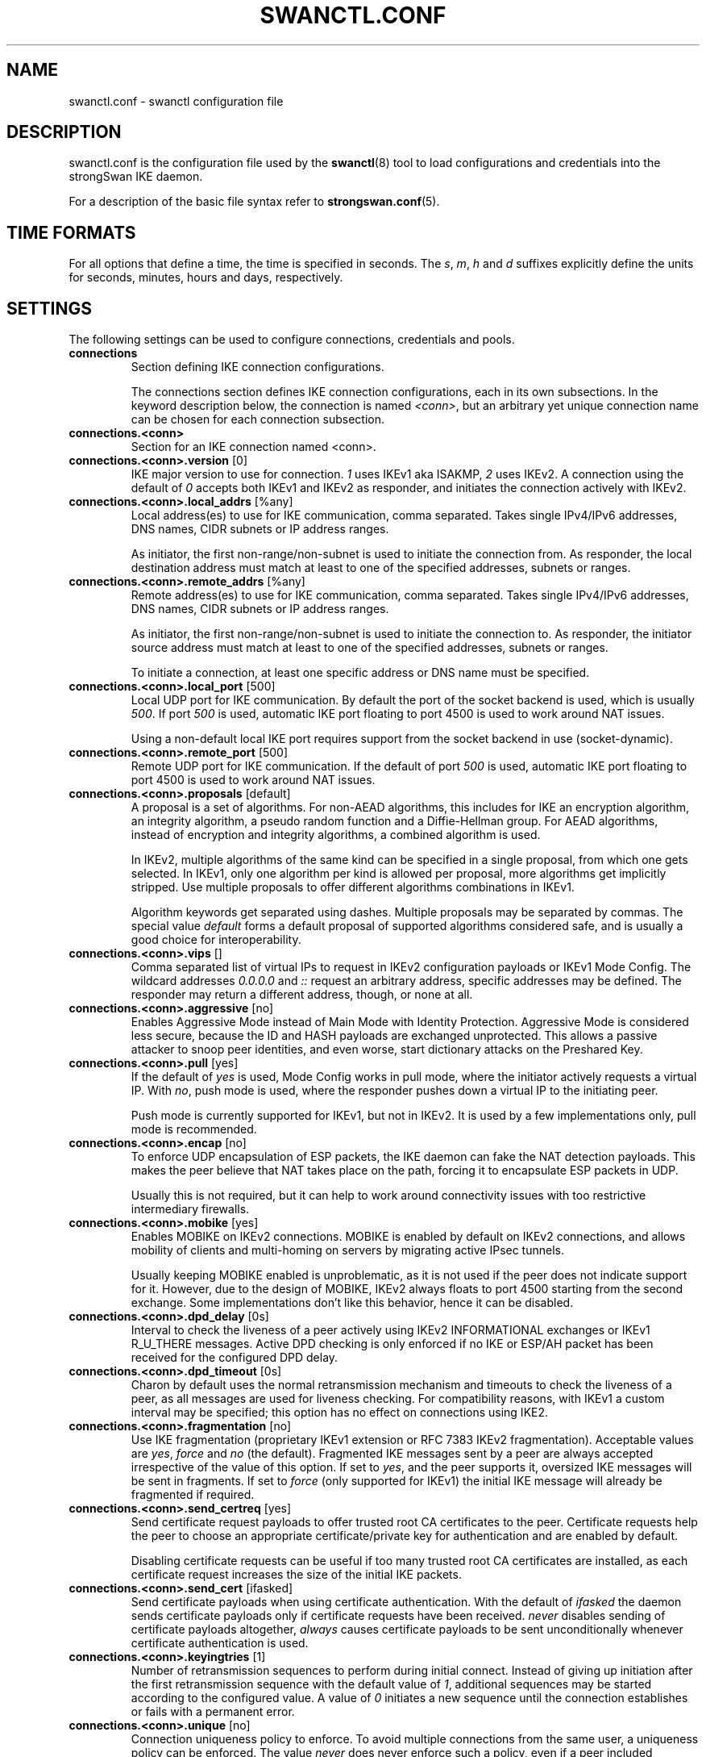 .TH SWANCTL.CONF 5 "" "5.5.0" "strongSwan"
.SH NAME
swanctl.conf \- swanctl configuration file
.SH DESCRIPTION
swanctl.conf is the configuration file used by the
.BR swanctl (8)
tool to load configurations and credentials into the strongSwan IKE daemon.

For a description of the basic file syntax refer to
.BR strongswan.conf (5).

.SH TIME FORMATS
For all options that define a time, the time is specified in seconds. The
.RI "" "s" ","
.RI "" "m" ","
.RI "" "h" ""
and
.RI "" "d" ""
suffixes explicitly define the units for seconds, minutes, hours and days,
respectively.

.SH SETTINGS
The following settings can be used to configure connections, credentials and
pools.
.TP
.B connections
.br
Section defining IKE connection configurations.

The connections section defines IKE connection configurations, each in its own
subsections. In the keyword description below, the connection is named
.RI "" "<conn>" ","
but an arbitrary yet unique connection name can be chosen for each connection
subsection.

.TP
.B connections.<conn>
.br
Section for an IKE connection named <conn>.

.TP
.BR connections.<conn>.version " [0]"
IKE major version to use for connection.
.RI "" "1" ""
uses IKEv1 aka ISAKMP,
.RI "" "2" ""
uses
IKEv2. A connection using the default of
.RI "" "0" ""
accepts both IKEv1 and IKEv2 as
responder, and initiates the connection actively with IKEv2.

.TP
.BR connections.<conn>.local_addrs " [%any]"
Local address(es) to use for IKE communication, comma separated. Takes single
IPv4/IPv6 addresses, DNS names, CIDR subnets or IP address ranges.

As initiator, the first non\-range/non\-subnet is used to initiate the connection
from. As responder, the local destination address must match at least to one of
the specified addresses, subnets or ranges.

.TP
.BR connections.<conn>.remote_addrs " [%any]"
Remote address(es) to use for IKE communication, comma separated. Takes single
IPv4/IPv6 addresses, DNS names, CIDR subnets or IP address ranges.

As initiator, the first non\-range/non\-subnet is used to initiate the connection
to. As responder, the initiator source address must match at least to one of the
specified addresses, subnets or ranges.

To initiate a connection, at least one specific address or DNS name must be
specified.

.TP
.BR connections.<conn>.local_port " [500]"
Local UDP port for IKE communication. By default the port of the socket backend
is used, which is usually
.RI "" "500" "."
If port
.RI "" "500" ""
is used, automatic IKE port
floating to port 4500 is used to work around NAT issues.

Using a non\-default local IKE port requires support from the socket backend in
use (socket\-dynamic).

.TP
.BR connections.<conn>.remote_port " [500]"
Remote UDP port for IKE communication. If the default of port
.RI "" "500" ""
is used,
automatic IKE port floating to port 4500 is used to work around NAT issues.

.TP
.BR connections.<conn>.proposals " [default]"
A proposal is a set of algorithms. For non\-AEAD algorithms, this includes for
IKE an encryption algorithm, an integrity algorithm, a pseudo random function
and a Diffie\-Hellman group. For AEAD algorithms, instead of encryption and
integrity algorithms, a combined algorithm is used.

In IKEv2, multiple algorithms of the same kind can be specified in a single
proposal, from which one gets selected. In IKEv1, only one algorithm per kind is
allowed per proposal, more algorithms get implicitly stripped. Use multiple
proposals to offer different algorithms combinations in IKEv1.

Algorithm keywords get separated using dashes. Multiple proposals may be
separated by commas. The special value
.RI "" "default" ""
forms a default proposal of
supported algorithms considered safe, and is usually a good choice for
interoperability.

.TP
.BR connections.<conn>.vips " []"
Comma separated list of virtual IPs to request in IKEv2 configuration payloads
or IKEv1 Mode Config. The wildcard addresses
.RI "" "0.0.0.0" ""
and
.RI "" "::" ""
request an
arbitrary address, specific addresses may be defined. The responder may return a
different address, though, or none at all.

.TP
.BR connections.<conn>.aggressive " [no]"
Enables Aggressive Mode instead of Main Mode with Identity Protection.
Aggressive Mode is considered less secure, because the ID and HASH payloads are
exchanged unprotected. This allows a passive attacker to snoop peer identities,
and even worse, start dictionary attacks on the Preshared Key.

.TP
.BR connections.<conn>.pull " [yes]"
If the default of
.RI "" "yes" ""
is used, Mode Config works in pull mode, where the
initiator actively requests a virtual IP. With
.RI "" "no" ","
push mode is used, where
the responder pushes down a virtual IP to the initiating peer.

Push mode is currently supported for IKEv1, but not in IKEv2. It is used by a
few implementations only, pull mode is recommended.

.TP
.BR connections.<conn>.encap " [no]"
To enforce UDP encapsulation of ESP packets, the IKE daemon can fake the NAT
detection payloads. This makes the peer believe that NAT takes place on the
path, forcing it to encapsulate ESP packets in UDP.

Usually this is not required, but it can help to work around connectivity issues
with too restrictive intermediary firewalls.

.TP
.BR connections.<conn>.mobike " [yes]"
Enables MOBIKE on IKEv2 connections. MOBIKE is enabled by default on IKEv2
connections, and allows mobility of clients and multi\-homing on servers by
migrating active IPsec tunnels.

Usually keeping MOBIKE enabled is unproblematic, as it is not used if the peer
does not indicate support for it. However, due to the design of MOBIKE, IKEv2
always floats to port 4500 starting from the second exchange. Some
implementations don't like this behavior, hence it can be disabled.

.TP
.BR connections.<conn>.dpd_delay " [0s]"
Interval to check the liveness of a peer actively using IKEv2 INFORMATIONAL
exchanges or IKEv1 R_U_THERE messages. Active DPD checking is only enforced if
no IKE or ESP/AH packet has been received for the configured DPD delay.

.TP
.BR connections.<conn>.dpd_timeout " [0s]"
Charon by default uses the normal retransmission mechanism and timeouts to check
the liveness of a peer, as all messages are used for liveness checking. For
compatibility reasons, with IKEv1 a custom interval may be specified; this
option has no effect on connections using IKE2.

.TP
.BR connections.<conn>.fragmentation " [no]"
Use IKE fragmentation (proprietary IKEv1 extension or RFC 7383 IKEv2
fragmentation).  Acceptable  values  are
.RI "" "yes" ","
.RI "" "force" ""
and
.RI "" "no" ""
(the default).
Fragmented IKE messages sent by a peer are always accepted irrespective of  the
value  of  this option. If set to
.RI "" "yes" ","
and the peer supports it, oversized IKE
messages will be sent in fragments.  If set  to
.RI "" "force" ""
(only  supported  for
IKEv1) the initial IKE message will already be fragmented if required.

.TP
.BR connections.<conn>.send_certreq " [yes]"
Send certificate request payloads to offer trusted root CA certificates to the
peer. Certificate requests help the peer to choose an appropriate
certificate/private key for authentication and are enabled by default.

Disabling certificate requests can be useful if too many trusted root CA
certificates are installed, as each certificate request increases the size of
the initial IKE packets.

.TP
.BR connections.<conn>.send_cert " [ifasked]"
Send certificate payloads when using certificate authentication. With the
default of
.RI "" "ifasked" ""
the daemon sends certificate payloads only if certificate
requests have been received.
.RI "" "never" ""
disables sending of certificate payloads
altogether,
.RI "" "always" ""
causes certificate payloads to be sent unconditionally
whenever certificate authentication is used.

.TP
.BR connections.<conn>.keyingtries " [1]"
Number of retransmission sequences to perform during initial connect. Instead of
giving up initiation after the first retransmission sequence with the default
value of
.RI "" "1" ","
additional sequences may be started according to the configured
value. A value of
.RI "" "0" ""
initiates a new sequence until the connection establishes
or fails with a permanent error.

.TP
.BR connections.<conn>.unique " [no]"
Connection uniqueness policy to enforce. To avoid multiple connections from the
same user, a uniqueness policy can be enforced. The value
.RI "" "never" ""
does never
enforce such a policy, even if a peer included INITIAL_CONTACT notification
messages, whereas
.RI "" "no" ""
replaces existing connections for the same identity if a
new one has the INITIAL_CONTACT notify.
.RI "" "keep" ""
rejects new connection attempts
if the same user already has an active connection,
.RI "" "replace" ""
deletes any
existing connection if a new one for the same user gets established.

To compare connections for uniqueness, the remote IKE identity is used. If EAP
or XAuth authentication is involved, the EAP\-Identity or XAuth username is used
to enforce the uniqueness policy instead.

On initiators this setting specifies whether an INITIAL_CONTACT notify is sent
during IKE_AUTH if no existing connection is found with the remote peer
(determined by the identities of the first authentication round). Only if set to
.RI "" "keep" ""
or
.RI "" "replace" ""
will the client send a notify.

.TP
.BR connections.<conn>.reauth_time " [0s]"
Time to schedule IKE reauthentication. IKE reauthentication recreates the
IKE/ISAKMP SA from scratch and re\-evaluates the credentials. In asymmetric
configurations (with EAP or configuration payloads) it might not be possible to
actively reauthenticate as responder. The IKEv2 reauthentication lifetime
negotiation can instruct the client to perform reauthentication.

Reauthentication is disabled by default. Enabling it usually may lead to small
connection interruptions, as strongSwan uses a break\-before\-make policy with
IKEv2 to avoid any conflicts with associated tunnel resources.

.TP
.BR connections.<conn>.rekey_time " [4h]"
IKE rekeying refreshes key material using a Diffie\-Hellman exchange, but does
not re\-check associated credentials. It is supported in IKEv2 only, IKEv1
performs a reauthentication procedure instead.

With the default value IKE rekeying is scheduled every 4 hours, minus the
configured
.RB "" "rand_time" "."
If a
.RB "" "reauth_time" ""
is configured,
.RB "" "rekey_time" ""
defaults to zero disabling rekeying; explicitly set both to enforce rekeying and
reauthentication.

.TP
.BR connections.<conn>.over_time " [10% of rekey_time/reauth_time]"
Hard IKE_SA lifetime if rekey/reauth does not complete, as time. To avoid having
an IKE/ISAKMP kept alive if IKE reauthentication or rekeying fails perpetually,
a maximum hard lifetime may be specified. If the IKE_SA fails to rekey or
reauthenticate within the specified time, the IKE_SA gets closed.

In contrast to CHILD_SA rekeying,
.RB "" "over_time" ""
is relative in time to the
.RB "" "rekey_time" ""
.RI "" "and" ""
.RB "" "reauth_time" ""
values, as it applies to both.

The default is 10% of the longer of
.RB "" "rekey_time" ""
and
.RB "" "reauth_time" "."


.TP
.BR connections.<conn>.rand_time " [over_time]"
Time range from which to choose a random value to subtract from rekey/reauth
times. To avoid having both peers initiating the rekey/reauth procedure
simultaneously, a random time gets subtracted from the rekey/reauth times.

The default is equal to the configured
.RB "" "over_time" "."


.TP
.BR connections.<conn>.pools " []"
Comma separated list of named IP pools to allocate virtual IP addresses and
other configuration attributes from. Each name references a pool by name from
either the
.RB "" "pools" ""
section or an external pool.

.TP
.B connections.<conn>.local<suffix>
.br
Section for a local authentication round. A local authentication round defines
the rules how authentication is performed for the local peer. Multiple rounds
may be defined to use IKEv2 RFC 4739 Multiple Authentication or IKEv1 XAuth.

Each round is defined in a section having
.RI "" "local" ""
as prefix, and an optional
unique suffix. To define a single authentication round, the suffix may be
omitted.

.TP
.BR connections.<conn>.local<suffix>.round " [0]"
Optional numeric identifier by which authentication rounds are sorted.  If not
specified rounds are ordered by their position in the config file/VICI message.

.TP
.BR connections.<conn>.local<suffix>.certs " []"
Comma separated list of certificate candidates to use for authentication. The
certificates may use a relative path from the
.RB "" "swanctl" ""
.RI "" "x509" ""
directory or an
absolute path.

The certificate used for authentication is selected based on the received
certificate request payloads. If no appropriate CA can be located, the first
certificate is used.

.TP
.BR connections.<conn>.local<suffix>.pubkeys " []"
Comma separated list of raw public key candidates to use for authentication. The
public keys may use a relative path from the
.RB "" "swanctl" ""
.RI "" "pubkey" ""
directory or
an absolute path.

Even though multiple local public keys could be defined in principle, only the
first public key in the list is used for authentication.

.TP
.BR connections.<conn>.local<suffix>.auth " [pubkey]"
Authentication to perform locally.
.RI "" "pubkey" ""
uses public key authentication using
a private key associated to a usable certificate.
.RI "" "psk" ""
uses pre\-shared key
authentication. The IKEv1 specific
.RI "" "xauth" ""
is used for XAuth or Hybrid
authentication, while the IKEv2 specific
.RI "" "eap" ""
keyword defines EAP
authentication.

For
.RI "" "xauth" ","
a specific backend name may be appended, separated by a dash. The
appropriate
.RI "" "xauth" ""
backend is selected to perform the XAuth exchange. For
traditional XAuth, the
.RI "" "xauth" ""
method is usually defined in the second
authentication round following an initial
.RI "" "pubkey" ""
(or
.RI "" "psk" ")"
round. Using
.RI "" "xauth" ""
in the first round performs Hybrid Mode client authentication.

For
.RI "" "eap" ","
a specific EAP method name may be appended, separated by a dash. An
EAP module implementing the appropriate method is selected to perform the EAP
conversation.

If both peers support RFC 7427 ("Signature Authentication in IKEv2") specific
hash algorithms to be used during IKEv2 authentication may be configured. To do
so use
.RI "" "ike:" ""
followed by a trust chain signature scheme constraint (see
description of the
.RB "" "remote" ""
section's
.RB "" "auth" ""
keyword). For example, with
.RI "" "ike:pubkey\-sha384\-sha256" ""
a public key signature scheme with either SHA\-384 or
SHA\-256 would get used for authentication, in that order and depending on the
hash algorithms supported by the peer. If no specific hash algorithms are
configured, the default is to prefer an algorithm that matches or exceeds the
strength of the signature key. If no constraints with
.RI "" "ike:" ""
prefix are
configured any signature scheme constraint (without
.RI "" "ike:" ""
prefix) will also
apply to IKEv2 authentication, unless this is disabled in
.RB "" "strongswan.conf" "(5)."


.TP
.BR connections.<conn>.local<suffix>.id " []"
IKE identity to use for authentication round. When using certificate
authentication, the IKE identity must be contained in the certificate, either as
subject or as subjectAltName.

The identity can be an IP address, a fully\-qualified domain name, an email
address or a Distinguished Name for which the ID type is determined
automatically and the string is converted to the appropriate encoding. To
enforce a specific identity type, a prefix may be used, followed by a colon (:).
If the number sign (#) follows the colon, the remaining data is interpreted as
hex encoding, otherwise the string is used as\-is as the identification data.
Note that this implies that no conversion is performed for non\-string
identities. For example,
.RI "" "ipv4:10.0.0.1" ""
does not create a valid ID_IPV4_ADDR
IKE identity, as it does not get converted to binary 0x0a000001. Instead, one
could use
.RI "" "ipv4:#0a000001" ""
to get a valid identity, but just using the implicit
type with automatic conversion is usually simpler. The same applies to the ASN1
encoded types. The following prefixes are known:
.RI "" "ipv4" ","
.RI "" "ipv6" ","
.RI "" "rfc822" ","
.RI "" "email" ","
.RI "" "userfqdn" ","
.RI "" "fqdn" ","
.RI "" "dns" ","
.RI "" "asn1dn" ","
.RI "" "asn1gn" ""
and
.RI "" "keyid" "."
Custom type
prefixes may be specified by surrounding the numerical type value by curly
brackets.

.TP
.BR connections.<conn>.local<suffix>.eap_id " [id]"
Client EAP\-Identity to use in EAP\-Identity exchange and the EAP method.

.TP
.BR connections.<conn>.local<suffix>.aaa_id " [remote-id]"
Server side EAP\-Identity to expect in the EAP method. Some EAP methods, such as
EAP\-TLS, use an identity for the server to perform mutual authentication. This
identity may differ from the IKE identity, especially when EAP authentication is
delegated from the IKE responder to an AAA backend.

For EAP\-(T)TLS, this defines the identity for which the server must provide a
certificate in the TLS exchange.

.TP
.BR connections.<conn>.local<suffix>.xauth_id " [id]"
Client XAuth username used in the XAuth exchange.

.TP
.B connections.<conn>.remote<suffix>
.br
Section for a remote authentication round. A remote authentication round defines
the constraints how the peers must authenticate to use this connection. Multiple
rounds may be defined to use IKEv2 RFC 4739 Multiple Authentication or IKEv1
XAuth.

Each round is defined in a section having
.RI "" "remote" ""
as prefix, and an optional
unique suffix. To define a single authentication round, the suffix may be
omitted.

.TP
.BR connections.<conn>.remote<suffix>.round " [0]"
Optional numeric identifier by which authentication rounds are sorted.  If not
specified rounds are ordered by their position in the config file/VICI message.

.TP
.BR connections.<conn>.remote<suffix>.id " [%any]"
IKE identity to expect for authentication round. Refer to the
.RI "" "local" ""
.RI "" "id" ""
section for details.

.TP
.BR connections.<conn>.remote<suffix>.groups " []"
Comma separated authorization group memberships to require. The peer must prove
membership to at least one of the specified groups. Group membership can be
certified by different means, for example by appropriate Attribute Certificates
or by an AAA backend involved in the authentication.

.TP
.BR connections.<conn>.remote<suffix>.certs " []"
Comma separated list of certificates to accept for authentication. The
certificates may use a relative path from the
.RB "" "swanctl" ""
.RI "" "x509" ""
directory or an
absolute path.

.TP
.BR connections.<conn>.remote<suffix>.cacerts " []"
Comma separated list of CA certificates to accept for authentication. The
certificates may use a relative path from the
.RB "" "swanctl" ""
.RI "" "x509ca" ""
directory or
an absolute path.

.TP
.BR connections.<conn>.remote<suffix>.pubkeys " []"
Comma separated list of raw public keys to accept for authentication. The public
keys may use a relative path from the
.RB "" "swanctl" ""
.RI "" "pubkey" ""
directory or an
absolute path.

.TP
.BR connections.<conn>.remote<suffix>.revocation " [relaxed]"
Certificate revocation policy for CRL or OCSP revocation.

A
.RI "" "strict" ""
revocation policy fails if no revocation information is available,
i.e. the certificate is not known to be unrevoked.

.RI "" "ifuri" ""
fails only if a CRL/OCSP URI is available, but certificate revocation
checking fails, i.e. there should be revocation information available, but it
could not be obtained.

The default revocation policy
.RI "" "relaxed" ""
fails only if a certificate is revoked,
i.e. it is explicitly known that it is bad.

.TP
.BR connections.<conn>.remote<suffix>.auth " [pubkey]"
Authentication to expect from remote. See the
.RB "" "local" ""
section's
.RB "" "auth" ""
keyword description about the details of supported mechanisms.

To require a trustchain public key strength for the remote side, specify the key
type followed by the minimum strength in bits (for example
.RI "" "ecdsa\-384" ""
or
.RI "" "rsa\-2048\-ecdsa\-256" ")."
To limit the acceptable set of hashing algorithms for
trustchain validation, append hash algorithms to
.RI "" "pubkey" ""
or a key strength
definition (for example
.RI "" "pubkey\-sha1\-sha256" ""
or
.RI "" "rsa\-2048\-ecdsa\-256\-sha256\-sha384\-sha512" ")."
Unless disabled in
.RB "" "strongswan.conf" "(5),"
or explicit IKEv2 signature constraints are configured
(refer to the description of the
.RB "" "local" ""
section's
.RB "" "auth" ""
keyword for
details), such key types and hash algorithms are also applied as constraints
against IKEv2 signature authentication schemes used by the remote side.

To specify trust chain constraints for EAP\-(T)TLS, append a colon to the EAP
method, followed by the key type/size and hash algorithm as discussed above
(e.g.
.RI "" "eap\-tls:ecdsa\-384\-sha384" ")."


.TP
.B connections.<conn>.children.<child>
.br
CHILD_SA configuration sub\-section. Each connection definition may have one or
more sections in its
.RI "" "children" ""
subsection. The section name defines the name of
the CHILD_SA configuration, which must be unique within the connection.

.TP
.BR connections.<conn>.children.<child>.ah_proposals " []"
AH proposals to offer for the CHILD_SA. A proposal is a set of algorithms. For
AH, this includes an integrity algorithm and an optional Diffie\-Hellman group.
If a DH group is specified, CHILD_SA/Quick Mode rekeying and initial negotiation
uses a separate Diffie\-Hellman exchange using the specified group.

In IKEv2, multiple algorithms of the same kind can be specified in a single
proposal, from which one gets selected. In IKEv1, only one algorithm per kind is
allowed per proposal, more algorithms get implicitly stripped. Use multiple
proposals to offer different algorithms combinations in IKEv1.

Algorithm keywords get separated using dashes. Multiple proposals may be
separated by commas. The special value
.RI "" "default" ""
forms a default proposal of
supported algorithms considered safe, and is usually a good choice for
interoperability. By default no AH proposals are included, instead ESP is
proposed.

.TP
.BR connections.<conn>.children.<child>.esp_proposals " [default]"
ESP proposals to offer for the CHILD_SA. A proposal is a set of algorithms. For
ESP non\-AEAD proposals, this includes an integrity algorithm, an encryption
algorithm, an optional Diffie\-Hellman group and an optional Extended Sequence
Number Mode indicator. For AEAD proposals, a combined mode algorithm is used
instead of the separate encryption/integrity algorithms.

If a DH group is specified, CHILD_SA/Quick Mode rekeying and initial (non
IKE_AUTH piggybacked) negotiation uses a separate Diffie\-Hellman exchange using
the specified group. Extended Sequence Number support may be indicated with the
.RI "" "esn" ""
and
.RI "" "noesn" ""
values, both may be included to indicate support for both
modes. If omitted,
.RI "" "noesn" ""
is assumed.

In IKEv2, multiple algorithms of the same kind can be specified in a single
proposal, from which one gets selected. In IKEv1, only one algorithm per kind is
allowed per proposal, more algorithms get implicitly stripped. Use multiple
proposals to offer different algorithms combinations in IKEv1.

Algorithm keywords get separated using dashes. Multiple proposals may be
separated by commas. The special value
.RI "" "default" ""
forms a default proposal of
supported algorithms considered safe, and is usually a good choice for
interoperability. If no algorithms are specified for AH nor ESP, the
.RI "" "default" ""
set of algorithms for ESP is included.

.TP
.BR connections.<conn>.children.<child>.local_ts " [dynamic]"
Comma separated list of local traffic selectors to include in CHILD_SA. Each
selector is a CIDR subnet definition, followed by an optional proto/port
selector. The special value
.RI "" "dynamic" ""
may be used instead of a subnet
definition, which gets replaced by the tunnel outer address or the virtual IP,
if negotiated. This is the default.

A protocol/port selector is surrounded by opening and closing square brackets.
Between these brackets, a numeric or
.RB "" "getservent" "(3)"
protocol name may be
specified. After the optional protocol restriction, an optional port restriction
may be specified, separated by a slash. The port restriction may be numeric, a
.RB "" "getservent" "(3)"
service name, or the special value
.RI "" "opaque" ""
for RFC 4301
OPAQUE selectors. Port ranges may be specified as well, none of the kernel
backends currently support port ranges, though.

Unless the Unity extension is used, IKEv1 supports the first specified selector
only. IKEv1 uses very similar traffic selector narrowing as it is supported in
the IKEv2 protocol.

.TP
.BR connections.<conn>.children.<child>.remote_ts " [dynamic]"
Comma separated list of remote selectors to include in CHILD_SA. See
.RB "" "local_ts" ""
for a description of the selector syntax.

.TP
.BR connections.<conn>.children.<child>.rekey_time " [1h]"
Time to schedule CHILD_SA rekeying. CHILD_SA rekeying refreshes key material,
optionally using a Diffie\-Hellman exchange if a group is specified in the
proposal.

To avoid rekey collisions initiated by both ends simultaneously, a value in the
range of
.RB "" "rand_time" ""
gets subtracted to form the effective soft lifetime.

By default CHILD_SA rekeying is scheduled every hour, minus
.RB "" "rand_time" "."


.TP
.BR connections.<conn>.children.<child>.life_time " [rekey_time + 10%]"
Maximum lifetime before CHILD_SA gets closed. Usually this hard lifetime is
never reached, because the CHILD_SA gets rekeyed before. If that fails for
whatever reason, this limit closes the CHILD_SA.

The default is 10% more than the
.RB "" "rekey_time" "."


.TP
.BR connections.<conn>.children.<child>.rand_time " [life_time - rekey_time]"
Time range from which to choose a random value to subtract from
.RB "" "rekey_time" "."
The default is the difference between
.RB "" "life_time" ""
and
.RB "" "rekey_time" "."


.TP
.BR connections.<conn>.children.<child>.rekey_bytes " [0]"
Number of bytes processed before initiating CHILD_SA rekeying. CHILD_SA rekeying
refreshes key material, optionally using a Diffie\-Hellman exchange if a group is
specified in the proposal.

To avoid rekey collisions initiated by both ends simultaneously, a value in the
range of
.RB "" "rand_bytes" ""
gets subtracted to form the effective soft volume limit.

Volume based CHILD_SA rekeying is disabled by default.

.TP
.BR connections.<conn>.children.<child>.life_bytes " [rekey_bytes + 10%]"
Maximum bytes processed before CHILD_SA gets closed. Usually this hard volume
limit is never reached, because the CHILD_SA gets rekeyed before. If that fails
for whatever reason, this limit closes the CHILD_SA.

The default is 10% more than
.RB "" "rekey_bytes" "."


.TP
.BR connections.<conn>.children.<child>.rand_bytes " [life_bytes - rekey_bytes]"
Byte range from which to choose a random value to subtract from
.RB "" "rekey_bytes" "."
The default is the difference between
.RB "" "life_bytes" ""
and
.RB "" "rekey_bytes" "."


.TP
.BR connections.<conn>.children.<child>.rekey_packets " [0]"
Number of packets processed before initiating CHILD_SA rekeying. CHILD_SA
rekeying refreshes key material, optionally using a Diffie\-Hellman exchange if a
group is specified in the proposal.

To avoid rekey collisions initiated by both ends simultaneously, a value in the
range of
.RB "" "rand_packets" ""
gets subtracted to form the effective soft packet
count limit.

Packet count based CHILD_SA rekeying is disabled by default.

.TP
.BR connections.<conn>.children.<child>.life_packets " [rekey_packets + 10%]"
Maximum number of packets processed before CHILD_SA gets closed. Usually this
hard packets limit is never reached, because the CHILD_SA gets rekeyed before.
If that fails for whatever reason, this limit closes the CHILD_SA.

The default is 10% more than
.RB "" "rekey_bytes" "."


.TP
.BR connections.<conn>.children.<child>.rand_packets " [life_packets - rekey_packets]"
Packet range from which to choose a random value to subtract from
.RB "" "rekey_packets" "."
The default is the difference between
.RB "" "life_packets" ""
and
.RB "" "rekey_packets" "."


.TP
.BR connections.<conn>.children.<child>.updown " []"
Updown script to invoke on CHILD_SA up and down events.

.TP
.BR connections.<conn>.children.<child>.hostaccess " [yes]"
Hostaccess variable to pass to
.RB "" "updown" ""
script.

.TP
.BR connections.<conn>.children.<child>.mode " [tunnel]"
IPsec Mode to establish CHILD_SA with.
.RI "" "tunnel" ""
negotiates the CHILD_SA in IPsec
Tunnel Mode, whereas
.RI "" "transport" ""
uses IPsec Transport Mode.
.RI "" "beet" ""
is the Bound
End to End Tunnel mixture mode, working with fixed inner addresses without the
need to include them in each packet.

Both
.RI "" "transport" ""
and
.RI "" "beet" ""
modes are subject to mode negotiation;
.RI "" "tunnel" ""
mode
is negotiated if the preferred mode is not available.

.RI "" "pass" ""
and
.RI "" "drop" ""
are used to install shunt policies which explicitly bypass the
defined traffic from IPsec processing or drop it, respectively.

.TP
.BR connections.<conn>.children.<child>.policies " [yes]"
Whether to install IPsec policies or not. Disabling this can be useful in some
scenarios e.g. MIPv6, where policies are not managed by the IKE daemon.

.TP
.BR connections.<conn>.children.<child>.dpd_action " [clear]"
Action to perform for this CHILD_SA on DPD timeout. The default
.RI "" "clear" ""
closes
the CHILD_SA and does not take further action.
.RI "" "trap" ""
installs a trap policy,
which will catch matching traffic and tries to re\-negotiate the tunnel
on\-demand.
.RI "" "restart" ""
immediately tries to re\-negotiate the CHILD_SA under a
fresh IKE_SA.

.TP
.BR connections.<conn>.children.<child>.ipcomp " [no]"
Enable IPComp compression before encryption. If enabled, IKE tries to negotiate
IPComp compression to compress ESP payload data prior to encryption.

.TP
.BR connections.<conn>.children.<child>.inactivity " [0s]"
Timeout before closing CHILD_SA after inactivity. If no traffic has been
processed in either direction for the configured timeout, the CHILD_SA gets
closed due to inactivity. The default value of
.RI "" "0" ""
disables inactivity checks.

.TP
.BR connections.<conn>.children.<child>.reqid " [0]"
Fixed reqid to use for this CHILD_SA. This might be helpful in some scenarios,
but works only if each CHILD_SA configuration is instantiated not more than
once. The default of
.RI "" "0" ""
uses dynamic reqids, allocated incrementally.

.TP
.BR connections.<conn>.children.<child>.priority " [0]"
Optional fixed priority for IPsec policies. This could be useful to install
high\-priority drop policies.  The default of
.RI "" "0" ""
uses dynamically calculated
priorities based on the size of the traffic selectors.

.TP
.BR connections.<conn>.children.<child>.interface " []"
Optional interface name to restrict IPsec policies.

.TP
.BR connections.<conn>.children.<child>.mark_in " [0/0x00000000]"
Netfilter mark and mask for input traffic. On Linux Netfilter may require marks
on each packet to match an SA having that option set. This allows Netfilter
rules to select specific tunnels for incoming traffic. The special value
.RI "" "%unique" ""
sets a unique mark on each CHILD_SA instance.

An additional mask may be appended to the mark, separated by _/_. The default
mask if omitted is 0xffffffff.

.TP
.BR connections.<conn>.children.<child>.mark_out " [0/0x00000000]"
Netfilter mark and mask for output traffic. On Linux Netfilter may require marks
on each packet to match a policy having that option set. This allows Netfilter
rules to select specific tunnels for outgoing traffic. The special value
.RI "" "%unique" ""
sets a unique mark on each CHILD_SA instance.

An additional mask may be appended to the mark, separated by _/_. The default
mask if omitted is 0xffffffff.

.TP
.BR connections.<conn>.children.<child>.tfc_padding " [0]"
Pads ESP packets with additional data to have a consistent ESP packet size for
improved Traffic Flow Confidentiality. The padding defines the minimum size of
all ESP packets sent.

The default value of 0 disables TFC padding, the special value
.RI "" "mtu" ""
adds TFC
padding to create a packet size equal to the Path Maximum Transfer Unit.

.TP
.BR connections.<conn>.children.<child>.replay_window " [32]"
IPsec replay window to configure for this CHILD_SA. Larger values than the
default of 32 are supported using the Netlink backend only, a value of 0
disables IPsec replay protection.

.TP
.BR connections.<conn>.children.<child>.start_action " [none]"
Action to perform after loading the configuration. The default of
.RI "" "none" ""
loads
the connection only, which then can be manually initiated or used as a responder
configuration.

The value
.RI "" "trap" ""
installs a trap policy, which triggers the tunnel as soon as
matching traffic has been detected. The value
.RI "" "start" ""
initiates the connection
actively.

When unloading or replacing a CHILD_SA configuration having a
.RB "" "start_action" ""
different from
.RI "" "none" ","
the inverse action is performed. Configurations with
.RI "" "start" ""
get closed, while such with
.RI "" "trap" ""
get uninstalled.

.TP
.BR connections.<conn>.children.<child>.close_action " [none]"
Action to perform after a CHILD_SA gets closed by the peer. The default of
.RI "" "none" ""
does not take any action,
.RI "" "trap" ""
installs a trap policy for the CHILD_SA.
.RI "" "start" ""
tries to re\-create the CHILD_SA.

.RB "" "close_action" ""
does not provide any guarantee that the CHILD_SA is kept alive.
It acts on explicit close messages only, but not on negotiation failures. Use
trap policies to reliably re\-create failed CHILD_SAs.

.TP
.B secrets
.br
Section defining secrets for IKE/EAP/XAuth authentication and private key
decryption. The
.RB "" "secrets" ""
section takes sub\-sections having a specific prefix
which defines the secret type.

It is not recommended to define any private key decryption passphrases, as then
there is no real security benefit in having encrypted keys. Either store the key
unencrypted or enter the keys manually when loading credentials.

.TP
.B secrets.eap<suffix>
.br
EAP secret section for a specific secret. Each EAP secret is defined in a unique
section having the
.RI "" "eap" ""
prefix. EAP secrets are used for XAuth authentication
as well.

.TP
.BR secrets.eap<suffix>.secret " []"
Value of the EAP/XAuth secret. It may either be an ASCII string, a hex encoded
string if it has a
.RI "" "0x" ""
prefix or a Base64 encoded string if it has a
.RI "" "0s" ""
prefix in its value.

.TP
.BR secrets.eap<suffix>.id<suffix> " []"
Identity the EAP/XAuth secret belongs to. Multiple unique identities may be
specified, each having an
.RI "" "id" ""
prefix, if a secret is shared between multiple
users.

.TP
.B secrets.xauth<suffix>
.br
XAuth secret section for a specific secret.
.RB "" "xauth" ""
is just an alias for
.RB "" "eap" ","
secrets under both section prefixes are used for both EAP and XAuth
authentication.

.TP
.B secrets.ike<suffix>
.br
IKE preshared secret section for a specific secret. Each IKE PSK is defined in a
unique section having the
.RI "" "ike" ""
prefix.

.TP
.BR secrets.ike<suffix>.secret " []"
Value of the IKE preshared secret. It may either be an ASCII string, a hex
encoded string if it has a
.RI "" "0x" ""
prefix or a Base64 encoded string if it has a
.RI "" "0s" ""
prefix in its value.

.TP
.BR secrets.ike<suffix>.id<suffix> " []"
IKE identity the IKE preshared secret belongs to. Multiple unique identities may
be specified, each having an
.RI "" "id" ""
prefix, if a secret is shared between multiple
peers.

.TP
.B secrets.rsa<suffix>
.br
Private key decryption passphrase for a key in the
.RI "" "rsa" ""
folder.

.TP
.BR secrets.rsa<suffix>.file " []"
File name in the
.RI "" "rsa" ""
folder for which this passphrase should be used.

.TP
.BR secrets.rsa<suffix>.secret " []"
Value of decryption passphrase for RSA key.

.TP
.B secrets.ecdsa<suffix>
.br
Private key decryption passphrase for a key in the
.RI "" "ecdsa" ""
folder.

.TP
.BR secrets.ecdsa<suffix>.file " []"
File name in the
.RI "" "ecdsa" ""
folder for which this passphrase should be used.

.TP
.BR secrets.ecdsa<suffix>.secret " []"
Value of decryption passphrase for ECDSA key.

.TP
.B secrets.pkcs8<suffix>
.br
Private key decryption passphrase for a key in the
.RI "" "pkcs8" ""
folder.

.TP
.BR secrets.pkcs8<suffix>.file " []"
File name in the
.RI "" "pkcs8" ""
folder for which this passphrase should be used.

.TP
.BR secrets.pkcs8<suffix>.secret " []"
Value of decryption passphrase for PKCS#8 key.

.TP
.B secrets.pkcs12<suffix>
.br
PKCS#12 decryption passphrase for a container in the
.RI "" "pkcs12" ""
folder.

.TP
.BR secrets.pkcs12<suffix>.file " []"
File name in the
.RI "" "pkcs12" ""
folder for which this passphrase should be used.

.TP
.BR secrets.pkcs12<suffix>.secret " []"
Value of decryption passphrase for PKCS#12 container.

.TP
.B pools
.br
Section defining named pools. Named pools may be referenced by connections with
the
.RB "" "pools" ""
option to assign virtual IPs and other configuration attributes.

.TP
.B pools.<name>
.br
Section defining a single pool with a unique name.

.TP
.BR pools.<name>.addrs " []"
Subnet or range defining addresses allocated in pool. Accepts a single CIDR
subnet defining the pool to allocate addresses from or an address range
(<from>\-<to>).  Pools must be unique and non\-overlapping.

.TP
.BR pools.<name>.<attr> " []"
Comma separated list of additional attributes of type
.RB "" "<attr>" "."
The attribute
type may be one of
.RI "" "dns" ","
.RI "" "nbns" ","
.RI "" "dhcp" ","
.RI "" "netmask" ","
.RI "" "server" ","
.RI "" "subnet" ","
.RI "" "split_include" ""
and
.RI "" "split_exclude" ""
to define addresses or CIDR subnets for the
corresponding attribute types. Alternatively,
.RB "" "<attr>" ""
can be a numerical
identifier, for which string attribute values are accepted as well.

.TP
.B authorities
.br
Section defining attributes of certification authorities.

.TP
.B authorities.<name>
.br
Section defining a certification authority with a unique name.

.TP
.BR authorities.<name>.cacert " []"
The certificates may use a relative path from the
.RB "" "swanctl" ""
.RI "" "x509ca" ""
directory
or an absolute path.

.TP
.BR authorities.<name>.crl_uris " []"
Comma\-separated list of CRL distribution points (ldap, http, or file URI)

.TP
.BR authorities.<name>.ocsp_uris " []"
Comma\-separated list of OCSP URIs

.TP
.BR authorities.<name>.cert_uri_base " []"
Defines the base URI for the Hash and URL feature supported by IKEv2. Instead of
exchanging complete certificates, IKEv2 allows one to send an URI that resolves
to the DER encoded certificate. The certificate URIs are built by appending the
SHA1 hash of the DER encoded certificates to this base URI.

.SH FILES
.
.nf
.na
/etc/swanctl/swanctl.conf       configuration file
.ad
.fi
.
.SH SEE ALSO
.BR swanctl (8)
